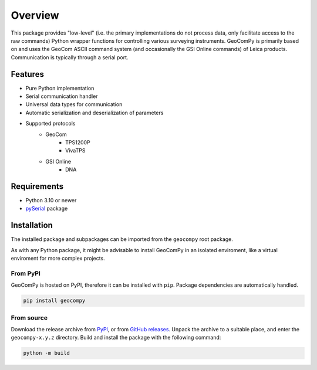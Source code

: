 Overview
========

This package provides "low-level" (i.e. the primary implementations do not
process data, only facilitate access to the raw commands) Python wrapper
functions for controlling various surveying instruments. GeoComPy is
primarily based on and uses the GeoCom ASCII command system (and
occasionally the GSI Online commands) of Leica products. Communication is
typically through a serial port.

Features
--------

- Pure Python implementation
- Serial communication handler
- Universal data types for communication
- Automatic serialization and deserialization of parameters
- Supported protocols
    - GeoCom
        - TPS1200P
        - VivaTPS
    - GSI Online
        - DNA

Requirements
------------

- Python 3.10 or newer
- `pySerial <https://pyserial.readthedocs.io/>`_ package

Installation
------------

The installed package and subpackages can be imported from the
``geocompy`` root package.

.. code-block:: python
    :caption: Import example

    from geocompy.tps1200p import TPS1200P

As with any Python package, it might be advisable to install GeoComPy
in an isolated enviroment, like a virtual enviroment for more complex
projects.

From PyPI
^^^^^^^^^

GeoComPy is hosted on PyPI, therefore it can be installed with ``pip``.
Package dependencies are automatically handled.

.. code-block:: shell

    pip install geocompy

From source
^^^^^^^^^^^

Download the release archive from
`PyPI <https://pypi.org/project/geocompy/>`_, or from 
`GitHub releases <https://github.com/MrClock8163/GeoComPy/releases>`_.
Unpack the archive to a suitable place, and enter the ``geocompy-x.y.z``
directory. Build and install the package with the following command:

.. code-block:: shell

    python -m build
